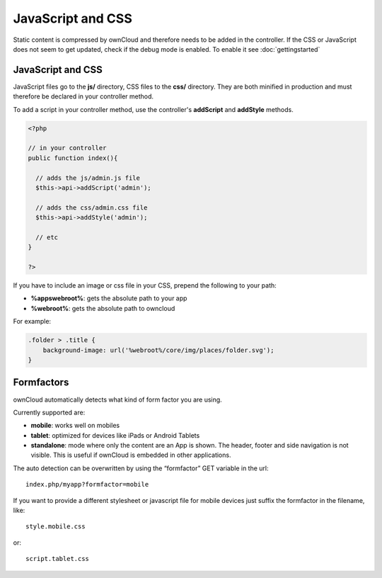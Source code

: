 JavaScript and CSS
==================

.. sectionauthor:: Bernhard Posselt <nukeawhale@gmail.com>

Static content is compressed by ownCloud and therefore needs to be added in the controller. If the CSS or JavaScript does not seem to get updated, check if the debug mode is enabled. To enable it see :doc:`gettingstarted`

JavaScript and CSS
------------------

JavaScript files go to the **js/** directory, CSS files to the **css/** directory. They are both minified in production and must therefore be declared in your controller method.

To add a script in your controller method, use the controller's **addScript** and **addStyle** methods.

.. code-block:: php

  <?php

  // in your controller
  public function index(){

    // adds the js/admin.js file
    $this->api->addScript('admin');

    // adds the css/admin.css file
    $this->api->addStyle('admin');

    // etc
  }

  ?>

If you have to include an image or css file in your CSS, prepend the following to your path: 

* **%appswebroot%**: gets the absolute path to your app
* **%webroot%**: gets the absolute path to owncloud

For example:

.. code-block:: css

  .folder > .title {
      background-image: url('%webroot%/core/img/places/folder.svg');
  }

Formfactors
-----------
ownCloud automatically detects what kind of form factor you are using.

Currently supported are:

* **mobile**: works well on mobiles
* **tablet**: optimized for devices like iPads or Android Tablets
* **standalone**: mode where only the content are an App is shown. The header, footer and side navigation is not visible. This is useful if ownCloud is embedded in other applications.

The auto detection can be overwritten by using the “formfactor” GET variable in the url::

  index.php/myapp?formfactor=mobile

If you want to provide a different stylesheet or javascript file for mobile devices just suffix the formfactor in the filename, like::

  style.mobile.css

or::
  
  script.tablet.css